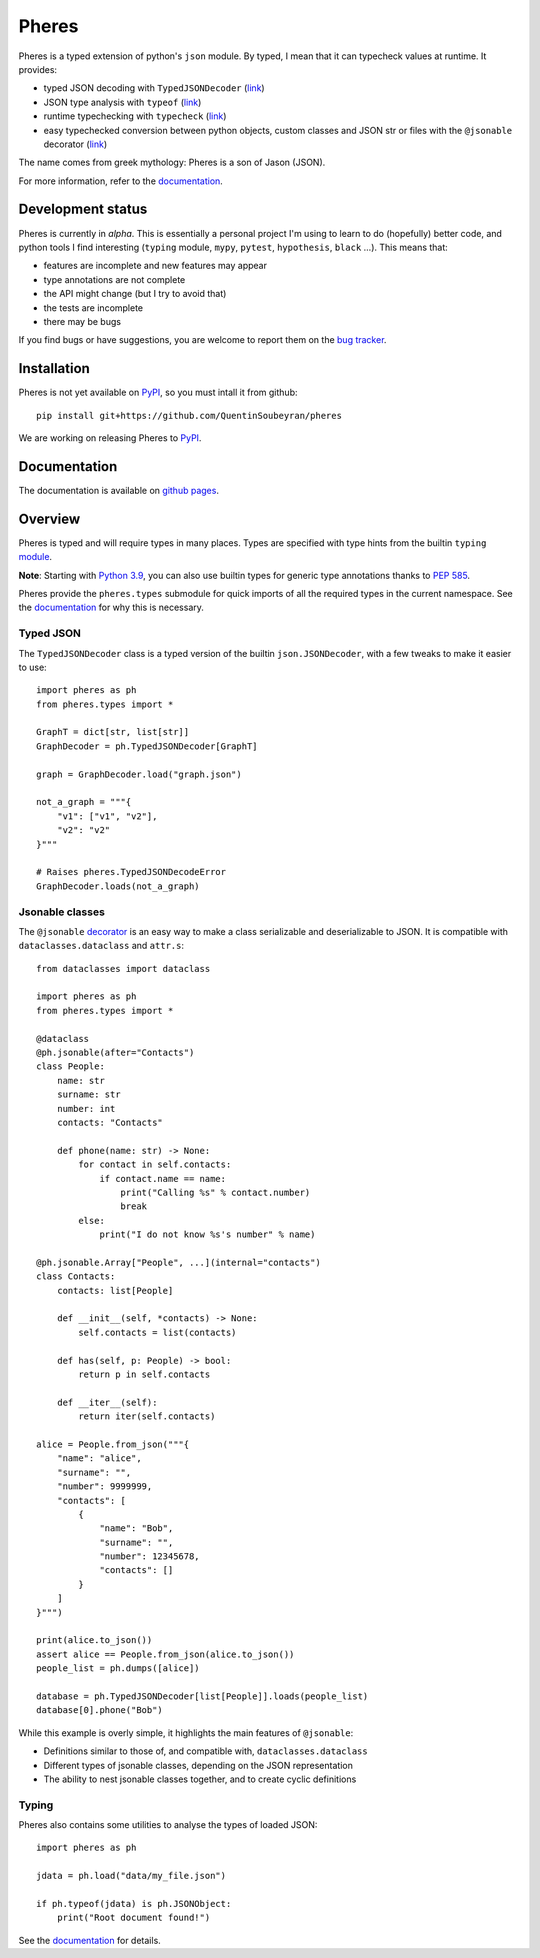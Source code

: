 .. _pheres:

======
Pheres
======

.. image:: https://img.shields.io/badge/code%20style-black-000000.svg
   :target: https://github.com/psf/black
   :alt: Code style: black

Pheres is a typed extension of python's ``json`` module.
By typed, I mean that it can typecheck values at runtime.
It provides:

* typed JSON decoding with ``TypedJSONDecoder`` (`link`__)
* JSON type analysis with ``typeof`` (`link`__)
* runtime typechecking with ``typecheck`` (`link`__)
* easy typechecked conversion between python objects, custom classes and JSON str or files
  with the ``@jsonable`` decorator  (`link`__)

The name comes from greek mythology: Pheres is a son of Jason (JSON).

For more information, refer to the `documentation`__.

.. __: https://quentinsoubeyran.github.io/pheres/api/api_decoder.html#pheres._decoder.TypedJSONDecoder
.. __: https://quentinsoubeyran.github.io/pheres/api/api_typing.html#pheres._typing.typecheck
.. __: https://quentinsoubeyran.github.io/pheres/api/api_typing.html#pheres._typing.typeof
.. __: https://quentinsoubeyran.github.io/pheres/api/api_jsonable.html#pheres._jsonable.jsonable
.. __: https://quentinsoubeyran.github.io/pheres/

Development status
==================

Pheres is currently in *alpha*.
This is essentially a personal project I'm using to learn to do (hopefully) better code,
and python tools I find interesting (``typing`` module, ``mypy``, ``pytest``,
``hypothesis``, ``black`` ...).
This means that:

* features are incomplete and new features may appear
* type annotations are not complete
* the API might change (but I try to avoid that)
* the tests are incomplete
* there may be bugs

If you find bugs or have suggestions, you are welcome to report them on the  `bug tracker`__.

.. __: https://github.com/QuentinSoubeyran/pheres/issues

Installation
============
.. TODO: update when available

Pheres is not yet available on `PyPI`__, so you must intall it from github::

    pip install git+https://github.com/QuentinSoubeyran/pheres

We are working on releasing Pheres to `PyPI`__.

.. __: https://pypi.org
.. __: https://pypi.org

Documentation
=============
.. TODO: update

The documentation is available on `github pages`__.

.. __:  https://quentinsoubeyran.github.io/pheres/


Overview
========

Pheres is typed and will require types in many places.
Types are specified with type hints from the builtin ``typing`` `module`__.

**Note**: Starting with `Python 3.9`__, you can also use builtin types
for generic type annotations thanks to `PEP 585`__.

Pheres provide the ``pheres.types`` submodule for quick imports of all
the required types in the current namespace. See the `documentation`__
for why this is necessary.

.. __: https://docs.python.org/3/library/typing.html
.. __: https://docs.python.org/3.9/whatsnew/3.9.html
.. __: https://www.python.org/dev/peps/pep-0585/
.. __: https://quentinsoubeyran.github.io/pheres/

Typed JSON
----------

The ``TypedJSONDecoder`` class is a typed version of the builtin ``json.JSONDecoder``,
with a few tweaks to make it easier to use::

    import pheres as ph
    from pheres.types import *

    GraphT = dict[str, list[str]]
    GraphDecoder = ph.TypedJSONDecoder[GraphT]

    graph = GraphDecoder.load("graph.json")

    not_a_graph = """{
        "v1": ["v1", "v2"],
        "v2": "v2"
    }"""

    # Raises pheres.TypedJSONDecodeError
    GraphDecoder.loads(not_a_graph) 

Jsonable classes
----------------

The ``@jsonable`` `decorator`__ is an easy way to make
a class serializable and deserializable to JSON. It is compatible with
``dataclasses.dataclass`` and ``attr.s``::

    from dataclasses import dataclass
    
    import pheres as ph
    from pheres.types import *

    @dataclass
    @ph.jsonable(after="Contacts")
    class People:
        name: str
        surname: str
        number: int
        contacts: "Contacts"

        def phone(name: str) -> None:
            for contact in self.contacts:
                if contact.name == name:
                    print("Calling %s" % contact.number)
                    break
            else:
                print("I do not know %s's number" % name)
    
    @ph.jsonable.Array["People", ...](internal="contacts")
    class Contacts:
        contacts: list[People]

        def __init__(self, *contacts) -> None:
            self.contacts = list(contacts)
        
        def has(self, p: People) -> bool:
            return p in self.contacts
        
        def __iter__(self):
            return iter(self.contacts)
    
    alice = People.from_json("""{
        "name": "alice",
        "surname": "",
        "number": 9999999,
        "contacts": [
            {
                "name": "Bob",
                "surname": "",
                "number": 12345678,
                "contacts": []
            }
        ]
    }""")

    print(alice.to_json())
    assert alice == People.from_json(alice.to_json())
    people_list = ph.dumps([alice])

    database = ph.TypedJSONDecoder[list[People]].loads(people_list)
    database[0].phone("Bob")

While this example is overly simple, it highlights the main features of ``@jsonable``:

* Definitions similar to those of, and compatible with, ``dataclasses.dataclass``
* Different types of jsonable classes, depending on the JSON representation
* The ability to nest jsonable classes together, and to create cyclic definitions

.. __: https://quentinsoubeyran.github.io/pheres/api/api_jsonable.html#pheres._jsonable.jsonable

Typing
------

Pheres also contains some utilities to analyse the types of loaded JSON::

    import pheres as ph

    jdata = ph.load("data/my_file.json")

    if ph.typeof(jdata) is ph.JSONObject:
        print("Root document found!")

See the `documentation`__ for details.

.. __: https://quentinsoubeyran.github.io/pheres/
